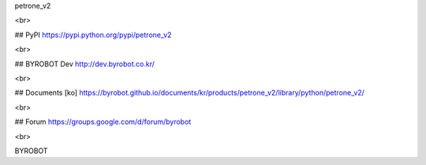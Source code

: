 petrone_v2

<br>

## PyPI
https://pypi.python.org/pypi/petrone_v2

<br>

## BYROBOT Dev
http://dev.byrobot.co.kr/

<br>

## Documents
[ko] https://byrobot.github.io/documents/kr/products/petrone_v2/library/python/petrone_v2/

<br>

## Forum
https://groups.google.com/d/forum/byrobot

<br>

BYROBOT

